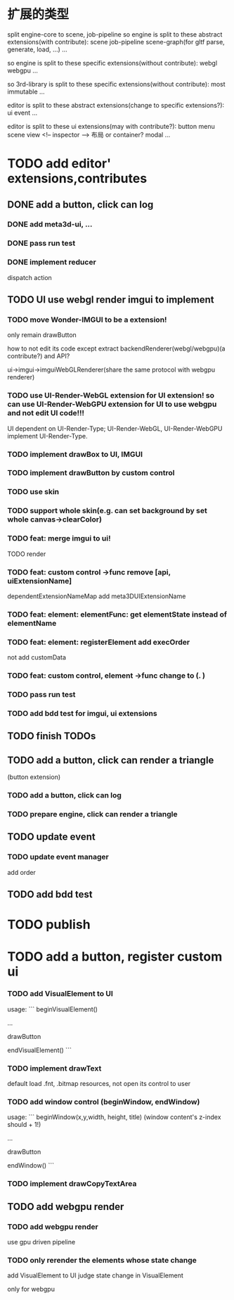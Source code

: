 * 扩展的类型

split engine-core to scene, job-pipeline
so engine is split to these abstract extensions(with contribute):
scene
job-pipeline
scene-graph(for gltf parse, generate, load, ...)
...



so engine is split to these specific extensions(without contribute):
webgl
webgpu
...






so 3rd-library is split to these specific extensions(without contribute):
most
immutable
...






editor is split to these abstract extensions(change to specific extensions?):
ui
event
...





editor is split to these ui extensions(may with contribute?):
button
menu
scene view
<!-- inspector -->
布局 or container?
modal
...


* TODO add editor' extensions,contributes 

# ** TODO finish current editor demo(register custom ui)


** DONE add a button, click can log

*** DONE add meta3d-ui, ...

*** DONE pass run test

*** DONE implement reducer

dispatch action

# ** TODO update ui

# *** TODO update meta3d-ui

# use json for imgui ui?
# relearn unity->ui element!

# *** TODO use imgui for ui instead of dom

# use webgl
# (should be convenient to replace webgl to webgpu in the future!)

** TODO UI use webgl render imgui to implement

*** TODO move Wonder-IMGUI to be a extension!

only remain drawButton

how to not edit its code except extract backendRenderer(webgl/webgpu)(a contribute?) and API?


ui->imgui->imguiWebGLRenderer(share the same protocol with webgpu renderer)


*** TODO use UI-Render-WebGL extension for UI extension!  so can use UI-Render-WebGPU extension for UI to use webgpu and not edit UI code!!!

UI dependent on UI-Render-Type;
UI-Render-WebGL, UI-Render-WebGPU implement UI-Render-Type.







*** TODO implement drawBox to UI, IMGUI



*** TODO implement drawButton by custom control


*** TODO use skin


*** TODO support whole skin(e.g. can set background by set whole canvas->clearColor)


*** TODO feat: merge imgui to ui!

TODO render


*** TODO feat: custom control ->func remove [api, uiExtensionName] 

dependentExtensionNameMap add meta3DUIExtensionName


*** TODO feat: element: elementFunc: get elementState instead of elementName

*** TODO feat: element: registerElement add execOrder

not add customData


*** TODO feat: custom control, element ->func change to (. )




*** TODO pass run test







*** TODO add bdd test for imgui, ui extensions



# * TODO improve

# ** TODO improve UI

# *** TODO support check state change for update geometry buffer

# use webgpu

# *** TODO support draw chinese text

# *** TODO support 3d ui


# *** TODO add bdd test





# *** TODO implement reducer

# dispatch action



** TODO finish TODOs




# *** TODO add bdd test


# ** TODO add a button, click can log info and change its color
** TODO add a button, click can render a triangle
(button extension)


*** TODO add a button, click can log


*** TODO prepare engine, click can render a triangle



** TODO update event

*** TODO update event manager

add order


** TODO add bdd test




* TODO publish




* TODO add a button, register custom ui

*** TODO add VisualElement to UI

usage:
```
beginVisualElement()

...

drawButton

endVisualElement()
```



*** TODO implement drawText

default load .fnt, .bitmap resources, not open its control to user


*** TODO add window control (beginWindow, endWindow)

usage:
```
beginWindow(x,y,width, height, title)
(window content's z-index should + 1!)

...

drawButton

endWindow()
```




*** TODO implement drawCopyTextArea



** TODO add webgpu render 

*** TODO add webgpu render

use gpu driven pipeline

*** TODO only rerender the elements whose state change
add VisualElement to UI
judge state change in VisualElement

only for webgpu
